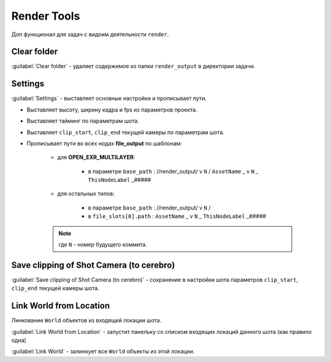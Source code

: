 .. _render-tools-page:

Render Tools
===============

Доп функционал для задач c видоим деятельности ``render``.

.. image:: ../../_static/images/render_tools.png


Clear folder
-------------

:guilabel:`Clear folder` - удаляет содержимое из папки ``render_output`` в директории задачи.


Settings
---------

:guilabel:`Settings` - выставляет основные настройки и прописывает пути.

* Выставляет высоту, ширину кадра и fps из параметров проекта.

* Выставляет тайминг по параметрам шота.

* Выставляет ``clip_start``, ``clip_end`` текущей камеры по параметрам шота.

* Прописывает пути во всех нодах **file_output** по шаблонам:
    
    * для **OPEN_EXR_MULTILAYER**: 

        * в параметре ``base_path`` : //render_output/ v ``N`` / ``AssetName`` _ v ``N`` _ ``ThisNodeLabel`` _#####

        .. image:: ../../_static/images/exr_multilayer_node_path.png    

    * для остальных типов:

        * в параметре ``base_path`` : //render_output/ v ``N`` /

        * в ``file_slots[0].path`` : ``AssetName`` _ v ``N`` _ ``ThisNodeLabel`` _#####

        .. image:: ../../_static/images/png_node_path.png

    .. note:: где ``N`` - номер будущего коммита.


Save clipping of Shot Camera (to cerebro)
-----------------------------------------

:guilabel:`Save clipping of Shot Camera (to cerebro)` - сохранение в настройки шота параметров ``clip_start``, ``clip_end`` текущей камеры шота.

.. _link_world_from_location:

Link World from Location
-------------------------

Линкование ``World`` объектов из входящей локации шота.

:guilabel:`Link World from Location` - запустит панельку со списком входящих локаций данного шота (как правило одна)

.. image:: ../../_static/images/render_tools_link_world_from_location.png

:guilabel:`Link World` - залинкует все ``World`` объекты из этой локации.